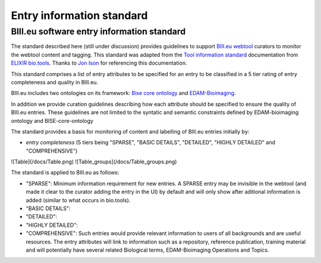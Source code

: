 Entry information standard
===================================
BIII.eu software entry information standard
----------------------------------
The standard described here (still under discussion) provides guidelines to support `BIII.eu webtool <http://www.biii.eu/>`_ curators to monitor the webtool content and tagging. This standard was adapted from the `Tool information standard <https://github.com/bio-tools/biotoolsSchemaDocs/blob/master/information_standard.rst#biotools-information-standard>`_ documentation from `ELIXIR bio.tools <https://github.com/bio-tools/>`_. Thanks to `Jon Ison <https://github.com/joncison>`_ for referencing this documentation. 

This standard comprises a list of entry attributes to be specified for an entry to be classified in a 5 tier rating of entry completeness and quality in BIII.eu.

BIII.eu includes two ontologies on its framework: `Bise core ontology <https://github.com/NeuBIAS/bise-core-ontology>`_ and `EDAM-Bioimaging <https://github.com/edamontology/edam-bioimaging>`_. 

In addition we provide curation guidelines describing how each attribute should be specified to ensure the quality of BIII.eu entries. These guidelines are not limited to the syntatic and semantic constraints defined by EDAM-bioimaging ontology and BISE-core-ontology

The standard provides a basis for monitoring of content and labelling of BIII.eu entries initially by: 

* *entry completeness* (5 tiers being "SPARSE", "BASIC DETAILS", "DETAILED", "HIGHLY DETAILED" and "COMPREHENSIVE")

![Table](/docs/Table.png)
![Table_groups](/docs/Table_groups.png)

The standard is applied to BIII.eu as follows: 

* "SPARSE": Minimum information requirement for new entries. A SPARSE entry may be invisible in the webtool (and made it clear to the curator adding the entry in the UI) by default and will only show after aditional information is added (similar to what occurs in bio.tools). 
* "BASIC DETAILS":
* "DETAILED":
* "HIGHLY DETAILED":
* "COMPREHENSIVE": Such entries would provide relevant information to users of all backgrounds and are useful resources. The entry attributes will link to information such as a repository, reference publication, training material and will potentially have several related Biological terms, EDAM-Bioimaging Operations and Topics. 
